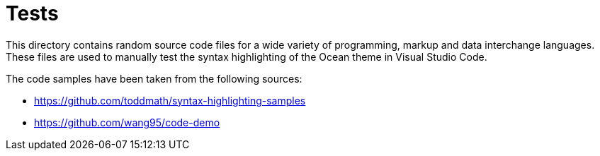 = Tests

This directory contains random source code files for a wide variety of programming, markup and data interchange languages. These files are used to manually test the syntax highlighting of the Ocean theme in Visual Studio Code.

The code samples have been taken from the following sources:

* https://github.com/toddmath/syntax-highlighting-samples
* https://github.com/wang95/code-demo
